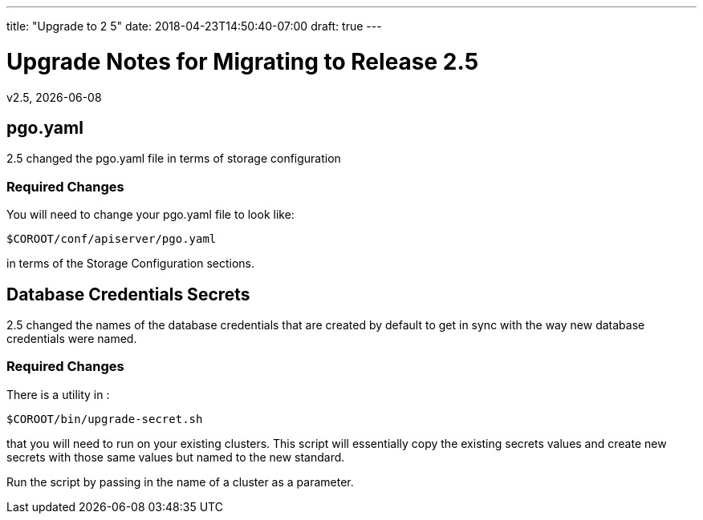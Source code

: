 ---
title: "Upgrade to 2 5"
date: 2018-04-23T14:50:40-07:00
draft: true
---

= Upgrade Notes for Migrating to Release 2.5
v2.5, {docdate}

== pgo.yaml

2.5 changed the pgo.yaml file in terms of storage configuration

=== Required Changes

You will need to change your pgo.yaml file to look like:
....
$COROOT/conf/apiserver/pgo.yaml
....

in terms of the Storage Configuration sections.

== Database Credentials Secrets

2.5 changed the names of the database credentials that are created
by default to get in sync with the way new database credentials
were named.

=== Required Changes

There is a utility in :
....
$COROOT/bin/upgrade-secret.sh
....

that you will need to run on your existing clusters.  This script
will essentially copy the existing secrets values and create
new secrets with those same values but named to the new standard.

Run the script by passing in the name of a cluster as a parameter.
